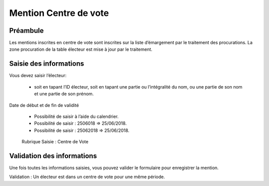 ######################
Mention Centre de vote
######################

Préambule
=========

Les mentions inscrites en centre de vote sont inscrites sur la liste
d’émargement par le traitement des procurations. La zone procuration
de la table électeur est mise à jour par le traitement.

Saisie des informations
=======================

Vous devez saisir l’électeur:

    * soit en tapant l’ID électeur, soit en tapant une partie ou l’intégralité du nom, ou une partie de son nom et une partie de son prénom.

Date de début et de fin de validité

    * Possibilité de saisir à l’aide du calendrier.
    * Possibilité de saisir : 2506018 => 25/06/2018.
    * Possibilité de saisir : 25062018 => 25/06/2018.

.. figure:: a_saisie_centre_de_vote.png

    Rubrique Saisie : Centre de Vote

Validation des informations
===========================

Une fois toutes les informations saisies, vous pouvez valider le
formulaire pour enregistrer la mention.

Validation : Un électeur est dans un centre de vote pour une même période.
